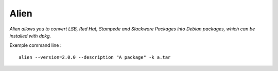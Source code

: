 Alien
=====

*Alien allows you to convert LSB, Red Hat, Stampede and Slackware Packages into
Debian packages, which can be installed with dpkg.*

Exemple command line : ::

    alien --version=2.0.0 --description "A package" -k a.tar

